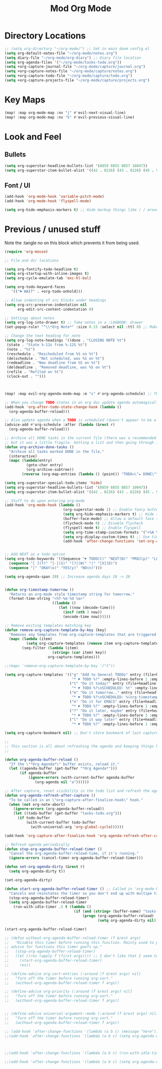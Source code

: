 #+TITLE: Mod Org Mode
:properties:
#+OPTIONS: toc:nil author:nil timestamp:nil num:nil ^:nil
#+HTML_HEAD_EXTRA: <style> .figure p {text-align: left;} </style>
#+HTML_HEAD_EXTRA: <style> table, th, td {border: solid 1px; font-family: monospace;} </style>
#+HTML_HEAD_EXTRA: <style> td {padding: 5px;} </style>
#+HTML_HEAD_EXTRA: <style> th.org-right {text-align: right;} th.org-left {text-align: left;} </style>
#+startup: shrink
:end:


* Directory Locations

#+begin_src emacs-lisp
;; (setq org-directory "~/org-mode/") ;; Set in main doom config.el
(setq org-default-notes-file "~/org-mode/notes.org")
(setq diary-file "~/org-mode/org-diary") ;; Diary file location
(setq org-agenda-files '("~/org-mode/tasks-todo.org"))
(setq +org-capture-journal-file "~/org-mode/capture/journal.org")
(setq +org-capture-notes-file "~/org-mode/capture/notes.org")
(setq +org-capture-todo-file "~/org-mode/capture/todo.org")
(setq +org-capture-projects-file "~/org-mode/capture/projects.org")
#+end_src

* Key Maps

#+begin_src emacs-lisp
(map! :map org-mode-map :nv "j" #'evil-next-visual-line)
(map! :map org-mode-map :nv "k" #'evil-previous-visual-line)
#+end_src

* Look and Feel

** Bullets

#+begin_src emacs-lisp
(setq org-superstar-headline-bullets-list '(8859 8855 8857 10047))
(setq org-superstar-item-bullet-alist '((42 . 8226) (43 . 8226) (45 . 9702)))
#+end_src

** Font / UI

#+begin_src emacs-lisp
(add-hook 'org-mode-hook 'variable-pitch-mode)
(add-hook 'org-mode-hook 'flyspell-mode)

(setq org-hide-emphasis-markers t) ;; Hide markup things like / / around italics and * * around bold
#+end_src

* Previous / unused stuff

Note the :tangle no on this block which prevents it from being used.

#+begin_src emacs-lisp :tangle no
(require 'org-mouse)

;; File and dir locations

(setq org-fontify-todo-headline t)
(setq org-startup-with-inline-images t)
(setq org-cycle-emulate-tab 'exc-hl-bol)

(setq org-todo-keyword-faces
   '(("⚑ WAIT" . +org-todo-onhold)))

;; Allow indenting of src blocks under headings
(setq org-src-preserve-indentation nil
      org-edit-src-content-indentation 0)

;; Settings about notes
(setq org-log-into-drawer t) ;; Take notes in a :LOGBOOK: drawer
(set-popup-rule! "^\\*Org Note*" :size 0.15 :select nil :ttl 0) ;; Make it popup at the bottom instead of in a window

;; Change the text heading for note
(setq org-log-note-headings '((done . "CLOSING NOTE %t")
 (state . "State %-12s from %-12S %t")
 (note . "%t")
 (reschedule . "Rescheduled from %S on %t")
 (delschedule . "Not scheduled, was %S on %t")
 (redeadline . "New deadline from %S on %t")
 (deldeadline . "Removed deadline, was %S on %t")
 (refile . "Refiled on %t")
 (clock-out . "")))



(map! :map evil-org-agenda-mode-map :m "s" #'org-agenda-schedule) ;; This works, but some error about mapping "s c" too...

;; When you change TODO states in an org doc update agenda automagically
(add-hook 'org-after-todo-state-change-hook (lambda ()
  (org-agenda-buffer-reload)))

;; Also update agenda when a TODO is scheduled (doesn't appear to be a hook for this)
(advice-add #'org-schedule :after (lambda (&rest r)
  (org-agenda-buffer-reload)))

;; Archive all DONE tasks in the current file (there was a recommended way on the internet)
;; but it was a little fragile. Getting a list and then going through it in revere is better
(defun org-archive-done-tasks ()
  "Archive all tasks marked DONE in the file."
  (interactive)
  (mapc (lambda(entry)
          (goto-char entry)
          (org-archive-subtree))
        (reverse (org-map-entries (lambda () (point)) "TODO=\"★ DONE\"" 'file))))

(setq org-superstar-special-todo-items 'hide)
(setq org-superstar-headline-bullets-list '(8859 8855 8857 10047))
(setq org-superstar-item-bullet-alist '((42 . 8226) (43 . 8226) (45 . 9702)))

;; Stuff to do upon entering org-mode
(add-hook 'org-mode-hook (lambda ()
                           (org-superstar-mode 1) ;; Enable fancy buttets
                           (setq org-hide-emphasis-markers t) ;; Hide the work markup tags
                           (buffer-face-mode) ;; Allow a default face (org-default) for org-mode specifically
                           (flycheck-mode 0) ;; Disable flycheck
                           (flyspell-mode t) ;; Enable flyspell
                           (setq org-time-stamp-custom-formats '("<%A %b %-e>" . "<%A %b %-e %-l:%M %p>")) ;; Format for timestamp overlay
                           (setq org-display-custom-times t) ;; Use timestamp overlays
                           (add-hook 'after-change-functions 'set-org-agenda-dirty nil t)))


;; Add NEXT as a todo option
(setq org-todo-keywords '((Sequence "☛ TODO(t)" "NEXT(N)" "PROJ(p)" "LOOP(r)" "STRT(s)" "⚑ WAIT(w)" "HOLD(h)" "IDEA(i)" "|" "★ DONE(d)" "✘ KILL(k)")
  (sequence "[ ](T)" "[-](S)" "[?](W)" "|" "[X](D)")
  (sequence "|" "OKAY(o)" "YES(y)" "NO(n)")))

(setq org-agenda-span 20) ;; Increase agenda days 10 -> 20


(defun org-timestamp-tomorrow ()
  "Returns an org-mode style timestamp string for tomorrow."
  (format-time-string "<%Y-%m-%d %a>"
                      ((lambda ()
                         (let ((now (decode-time)))
                           (incf (nth 3 now))
                           (encode-time now))))))

;; Remove exiting templates matching key
(defun remove-org-capture-template-by-key (key)
  "Removes any templates from org-capture-templates that are triggered by 'key."
  (mapc (lambda (item)
          (setq org-capture-templates (remove item org-capture-templates)))
        (seq-filter (lambda (item)
                      (string= (car item) key))
                    org-capture-templates)))

;;(mapc 'remove-org-capture-template-by-key '("t"))

(setq org-capture-templates '(("g" "Add to General TODOs" entry (file+headline "~/org-mode/tasks-todo.org" "General TODOs")
                               "* ☛ TODO %?" :empty-lines-before 1 :empty-lines-after 1)
                              ("t" "Do it today!" entry (file+headline "~/org-mode/tasks-todo.org" "General TODOs")
                               "* ☛ TODO %?\nSCHEDULED: %t" :empty-lines-before 1 :empty-lines-after 1)
                              ("m" "Do it tomorrow.." entry (file+headline "~/org-mode/tasks-todo.org" "General TODOs")
                               "* ☛ TODO %?\nSCHEDULED: %(org-timestamp-tomorrow)" :empty-lines-before 1 :empty-lines-after 1)
                              ("e" "Do it for EMACS" entry (file+headline "~/org-mode/tasks-todo.org" "EMACS TODOs")
                               "* ☛ TODO %?" :empty-lines-before 1 :empty-lines-after 1)
                              ("?" "Do it later, maybe" entry (file+headline "~/org-mode/tasks-todo.org" "Do later, maybe...")
                               "* ☛ TODO %?" :empty-lines-before 1 :empty-lines-after 1)
                              ("l" "Do it way later" entry (file+headline "~/org-mode/tasks-todo.org" "Things for way later")
                               "* ☛ TODO %?" :empty-lines-before 1 :empty-lines-after 1)))

(setq org-capture-bookmark nil) ;; Don't store bookmark of last capture

;;
;; This section is all about refreshing the agenda and keeping things how I want them
;;

(defun org-agenda-buffer-reload ()
  "If the \"*Org Agenda*\" buffer exists, reload it."
  (let ((agenda-buffer (get-buffer "*Org Agenda*")))
       (if agenda-buffer
           (ignore-errors (with-current-buffer agenda-buffer
              (org-agenda nil "a"))))))

;; After capture, reset visibility in the todo list and refresh the agenda
(defun org-agenda-refresh-after-capture ()
  "To be called in an \"org-capture-after-finalize-hook\" hook."
  (when (not org-note-abort)
    (ignore-errors (org-agenda-buffer-reload))
    (let ((todo-buffer (get-buffer "tasks-todo.org")))
      (if todo-buffer
          (with-current-buffer todo-buffer
            (with-universal-arg 'org-global-cycle))))))

(add-hook 'org-capture-after-finalize-hook 'org-agenda-refresh-after-capture)

;; Refresh agenda periodically
(defun stop-org-agenda-buffer-reload-timer ()
  "Cancel the org-agenda-buffer-reload-time, if it's running."
  (ignore-errors (cancel-timer org-agenda-buffer-reload-timer)))

(defun set-org-agenda-dirty (&rest r)
  (setq org-agenda-dirty t))

(set-org-agenda-dirty)

(defun start-org-agenda-buffer-reload-timer () ;; Called in 'org-mode-hook
  "Cancels and reinstates the timer so you don't end up with multipe timers."
  (stop-org-agenda-buffer-reload-timer)
  (setq org-agenda-buffer-reload-timer
    (run-with-idle-timer .5 t (lambda ()
                                (if (and (string= (buffer-name) "tasks-todo.org") org-agenda-dirty)
                                    (progn (org-agenda-buffer-reload)
                                           (setq org-agenda-dirty nil)))))))

(start-org-agenda-buffer-reload-timer)

;; (defun without-org-agenda-buffer-reload-timer (f &rest args)
;;   "Disable this timer before running this function. Mainly used to provide
;; advice for functions this timer goofs up."
;;   (stop-org-agenda-buffer-reload-timer)
;;   (let ((res (apply f (first args)))) ;; I don't like that I seem to have to "unwrap" args. Maybe in the future I'll understand a cleaner way
;;     (start-org-agenda-buffer-reload-timer)
;;     res))

;; (define-advice org-sort-entries (:around (f &rest args) nil)
;;   "Turn off the timer before running org-sort."
;;   (without-org-agenda-buffer-reload-timer f args))

;; (define-advice org-priority (:around (f &rest args) nil)
;;   "Turn off the timer before running org-sort."
;;   (without-org-agenda-buffer-reload-timer f args))


;; (define-advice universal-argument--mode (:around (f &rest args) nil)
;;   "Turn off the timer before running org-sort."
;;   (without-org-agenda-buffer-reload-timer f args))

;; (add-hook 'after-change-functions '(lambda (a b c) (message "here")) nil t)
;;(add-hook 'after-change-functions '(lambda (a b c) (setq org-agenda-dirty t)) nil t)



;;(add-hook 'after-change-functions '(lambda (a b c) (run-with-idle-timer 5 nil 'org-agenda-buffer-reload)) nil t)

;;(add-hook 'after-change-functions '(lambda (a b c) (setq org-agenda-dirty t)) nil t)

#+end_src
